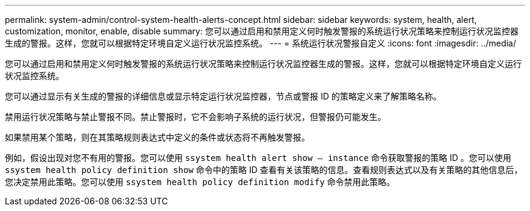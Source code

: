 ---
permalink: system-admin/control-system-health-alerts-concept.html 
sidebar: sidebar 
keywords: system, health, alert, customization, monitor, enable, disable 
summary: 您可以通过启用和禁用定义何时触发警报的系统运行状况策略来控制运行状况监控器生成的警报。这样，您就可以根据特定环境自定义运行状况监控系统。 
---
= 系统运行状况警报自定义
:icons: font
:imagesdir: ../media/


[role="lead"]
您可以通过启用和禁用定义何时触发警报的系统运行状况策略来控制运行状况监控器生成的警报。这样，您就可以根据特定环境自定义运行状况监控系统。

您可以通过显示有关生成的警报的详细信息或显示特定运行状况监控器，节点或警报 ID 的策略定义来了解策略名称。

禁用运行状况策略与禁止警报不同。禁止警报时，它不会影响子系统的运行状况，但警报仍可能发生。

如果禁用某个策略，则在其策略规则表达式中定义的条件或状态将不再触发警报。

例如，假设出现对您不有用的警报。您可以使用 `ssystem health alert show – instance` 命令获取警报的策略 ID 。您可以使用 `ssystem health policy definition show` 命令中的策略 ID 查看有关该策略的信息。查看规则表达式以及有关策略的其他信息后，您决定禁用此策略。您可以使用 `ssystem health policy definition modify` 命令禁用此策略。
